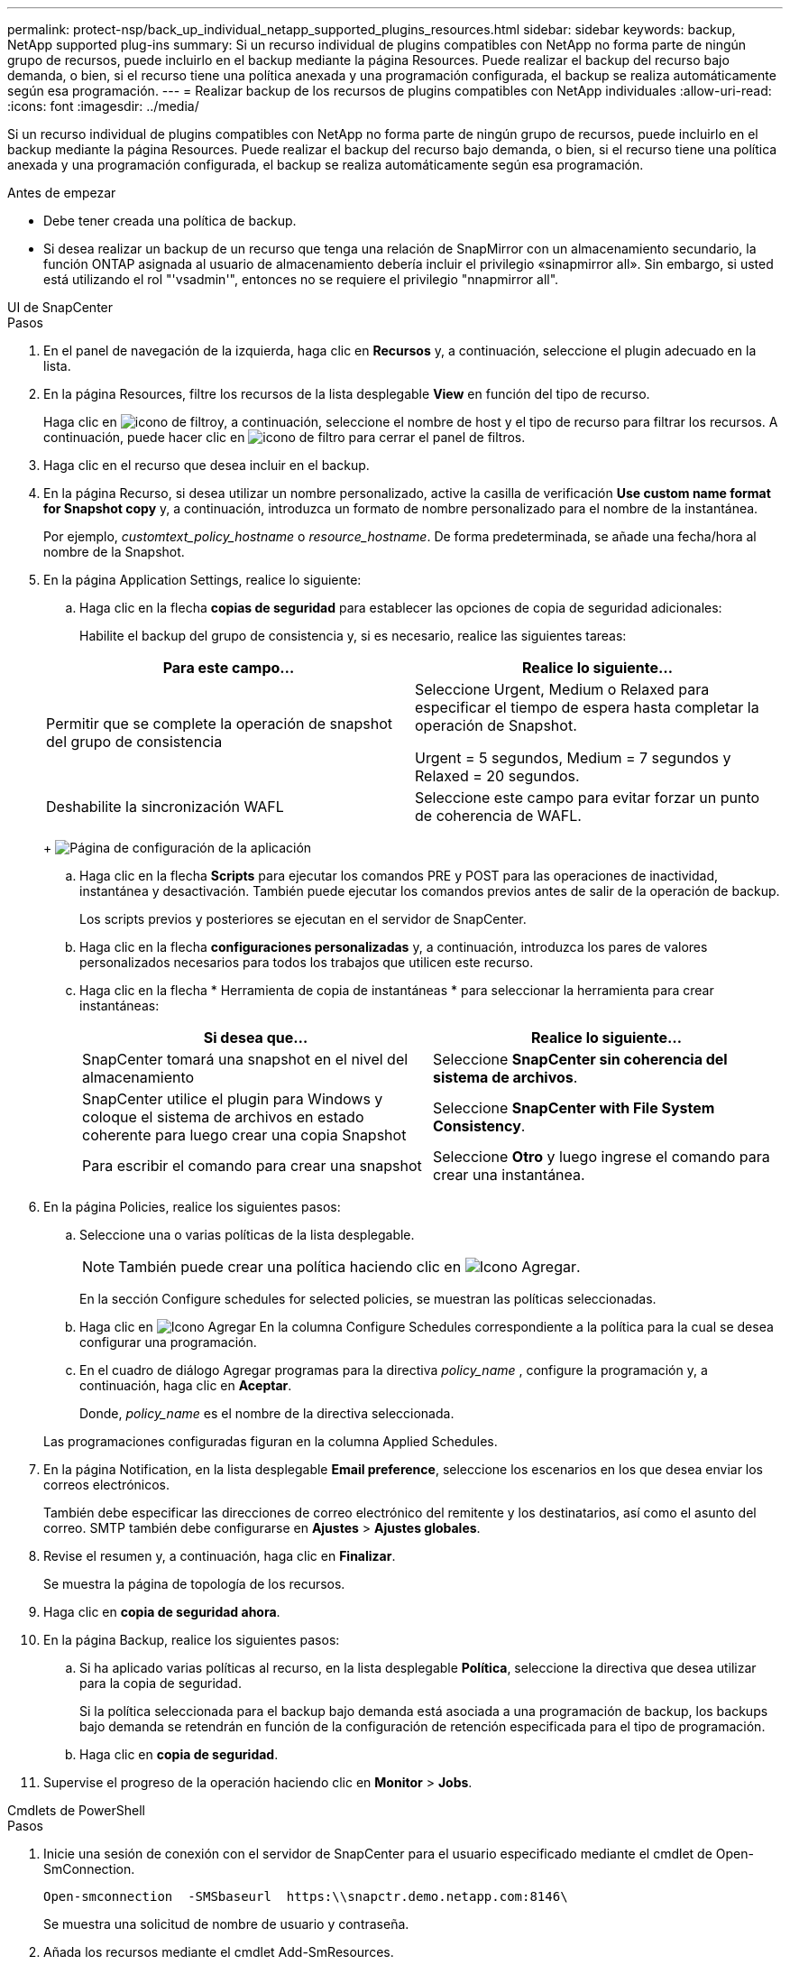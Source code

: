 ---
permalink: protect-nsp/back_up_individual_netapp_supported_plugins_resources.html 
sidebar: sidebar 
keywords: backup, NetApp supported plug-ins 
summary: Si un recurso individual de plugins compatibles con NetApp no forma parte de ningún grupo de recursos, puede incluirlo en el backup mediante la página Resources. Puede realizar el backup del recurso bajo demanda, o bien, si el recurso tiene una política anexada y una programación configurada, el backup se realiza automáticamente según esa programación. 
---
= Realizar backup de los recursos de plugins compatibles con NetApp individuales
:allow-uri-read: 
:icons: font
:imagesdir: ../media/


[role="lead"]
Si un recurso individual de plugins compatibles con NetApp no forma parte de ningún grupo de recursos, puede incluirlo en el backup mediante la página Resources. Puede realizar el backup del recurso bajo demanda, o bien, si el recurso tiene una política anexada y una programación configurada, el backup se realiza automáticamente según esa programación.

.Antes de empezar
* Debe tener creada una política de backup.
* Si desea realizar un backup de un recurso que tenga una relación de SnapMirror con un almacenamiento secundario, la función ONTAP asignada al usuario de almacenamiento debería incluir el privilegio «sinapmirror all». Sin embargo, si usted está utilizando el rol "'vsadmin'", entonces no se requiere el privilegio "nnapmirror all".


[role="tabbed-block"]
====
.UI de SnapCenter
--
.Pasos
. En el panel de navegación de la izquierda, haga clic en *Recursos* y, a continuación, seleccione el plugin adecuado en la lista.
. En la página Resources, filtre los recursos de la lista desplegable *View* en función del tipo de recurso.
+
Haga clic en image:../media/filter_icon.png["icono de filtro"]y, a continuación, seleccione el nombre de host y el tipo de recurso para filtrar los recursos. A continuación, puede hacer clic en image:../media/filter_icon.png["icono de filtro"] para cerrar el panel de filtros.

. Haga clic en el recurso que desea incluir en el backup.
. En la página Recurso, si desea utilizar un nombre personalizado, active la casilla de verificación *Use custom name format for Snapshot copy* y, a continuación, introduzca un formato de nombre personalizado para el nombre de la instantánea.
+
Por ejemplo, _customtext_policy_hostname_ o _resource_hostname_. De forma predeterminada, se añade una fecha/hora al nombre de la Snapshot.

. En la página Application Settings, realice lo siguiente:
+
.. Haga clic en la flecha *copias de seguridad* para establecer las opciones de copia de seguridad adicionales:
+
Habilite el backup del grupo de consistencia y, si es necesario, realice las siguientes tareas:

+
|===
| Para este campo... | Realice lo siguiente... 


 a| 
Permitir que se complete la operación de snapshot del grupo de consistencia
 a| 
Seleccione Urgent, Medium o Relaxed para especificar el tiempo de espera hasta completar la operación de Snapshot.

Urgent = 5 segundos, Medium = 7 segundos y Relaxed = 20 segundos.



 a| 
Deshabilite la sincronización WAFL
 a| 
Seleccione este campo para evitar forzar un punto de coherencia de WAFL.

|===
+
image:../media/application_settings.gif["Página de configuración de la aplicación"]

.. Haga clic en la flecha *Scripts* para ejecutar los comandos PRE y POST para las operaciones de inactividad, instantánea y desactivación. También puede ejecutar los comandos previos antes de salir de la operación de backup.
+
Los scripts previos y posteriores se ejecutan en el servidor de SnapCenter.

.. Haga clic en la flecha *configuraciones personalizadas* y, a continuación, introduzca los pares de valores personalizados necesarios para todos los trabajos que utilicen este recurso.
.. Haga clic en la flecha * Herramienta de copia de instantáneas * para seleccionar la herramienta para crear instantáneas:
+
|===
| Si desea que... | Realice lo siguiente... 


 a| 
SnapCenter tomará una snapshot en el nivel del almacenamiento
 a| 
Seleccione *SnapCenter sin coherencia del sistema de archivos*.



 a| 
SnapCenter utilice el plugin para Windows y coloque el sistema de archivos en estado coherente para luego crear una copia Snapshot
 a| 
Seleccione *SnapCenter with File System Consistency*.



 a| 
Para escribir el comando para crear una snapshot
 a| 
Seleccione *Otro* y luego ingrese el comando para crear una instantánea.

|===


. En la página Policies, realice los siguientes pasos:
+
.. Seleccione una o varias políticas de la lista desplegable.
+

NOTE: También puede crear una política haciendo clic en image:../media/add_policy_from_resourcegroup.gif["Icono Agregar"].

+
En la sección Configure schedules for selected policies, se muestran las políticas seleccionadas.

.. Haga clic en image:../media/add_policy_from_resourcegroup.gif["Icono Agregar"] En la columna Configure Schedules correspondiente a la política para la cual se desea configurar una programación.
.. En el cuadro de diálogo Agregar programas para la directiva _policy_name_ , configure la programación y, a continuación, haga clic en *Aceptar*.
+
Donde, _policy_name_ es el nombre de la directiva seleccionada.

+
Las programaciones configuradas figuran en la columna Applied Schedules.



. En la página Notification, en la lista desplegable *Email preference*, seleccione los escenarios en los que desea enviar los correos electrónicos.
+
También debe especificar las direcciones de correo electrónico del remitente y los destinatarios, así como el asunto del correo. SMTP también debe configurarse en *Ajustes* > *Ajustes globales*.

. Revise el resumen y, a continuación, haga clic en *Finalizar*.
+
Se muestra la página de topología de los recursos.

. Haga clic en *copia de seguridad ahora*.
. En la página Backup, realice los siguientes pasos:
+
.. Si ha aplicado varias políticas al recurso, en la lista desplegable *Política*, seleccione la directiva que desea utilizar para la copia de seguridad.
+
Si la política seleccionada para el backup bajo demanda está asociada a una programación de backup, los backups bajo demanda se retendrán en función de la configuración de retención especificada para el tipo de programación.

.. Haga clic en *copia de seguridad*.


. Supervise el progreso de la operación haciendo clic en *Monitor* > *Jobs*.


--
.Cmdlets de PowerShell
--
.Pasos
. Inicie una sesión de conexión con el servidor de SnapCenter para el usuario especificado mediante el cmdlet de Open-SmConnection.
+
[listing]
----
Open-smconnection  -SMSbaseurl  https:\\snapctr.demo.netapp.com:8146\
----
+
Se muestra una solicitud de nombre de usuario y contraseña.

. Añada los recursos mediante el cmdlet Add-SmResources.
+
En este ejemplo, se añaden recursos:

+
[listing]
----
Add-SmResource -HostName '10.232.206.248' -PluginCode 'DB2' -ResourceName NONREC1 -ResourceType Database -StorageFootPrint ( @
{"VolumeName"="DB2_NONREC1DB";"LunName"="DB2_NONREC1DB";"Vserver"="vserver_scauto_secondary"}) -Instance db2inst1
----
. Cree una política de backup mediante el cmdlet Add-SmPolicy.
+
En este ejemplo, se crea una nueva política de backup:

+
[listing]
----
Add-SMPolicy -PolicyName 'db2VolumePolicy' -PolicyType 'Backup' -PluginPolicyType DB2  -description 'VolumePolicy'
----
. Añada un nuevo grupo de recursos a SnapCenter mediante el cmdlet Add-SmResourceGroup.
+
En este ejemplo, se crea un nuevo grupo de recursos con la política y los recursos especificados:

+
[listing]
----
Add-SmResourceGroup -ResourceGroupName 'Verify_ManualBackup_DatabaseLevel_MultipleVolume_unix' -Resources @(@
{"Host"="10.232.206.248";"Uid"="db2inst2\NONREC"},@{"Host"="10.232.206.248";"Uid"="db2inst1\NONREC"}) -Policies db2ManualPolicy
----
. Para iniciar una tarea de backup se usa el cmdlet New-SmBackup.
+
[listing]
----
New-SMBackup -DatasetName Verify_ManualBackup_DatabaseLevel_MultipleVolume_unix -Policy db2ManualPolicy
----
. Consulte el estado del trabajo de backup mediante el cmdlet Get-SmBackupReport.
+
Este ejemplo muestra un informe con un resumen de todos los trabajos realizados en la fecha especificada:

+
[listing]
----
PS C:\> Get-SmBackupReport -JobId 351
Output:
BackedUpObjects           : {DB1}
FailedObjects             : {}
IsScheduled               : False
HasMetadata               : False
SmBackupId                : 269
SmJobId                   : 2361
StartDateTime             : 10/4/2016 11:20:45 PM
EndDateTime               : 10/4/2016 11:21:32 PM
Duration                  : 00:00:46.2536470
CreatedDateTime           : 10/4/2016 11:21:09 PM
Status                    : Completed
ProtectionGroupName       : Verify_ASUP_Message_windows
SmProtectionGroupId       : 211
PolicyName                : test2
SmPolicyId                : 20
BackupName                : Verify_ASUP_Message_windows_scc54_10-04-2016_23.20.46.2758
VerificationStatus        : NotVerified
VerificationStatuses      :
SmJobError                :
BackupType                : SCC_BACKUP
CatalogingStatus          : NotApplicable
CatalogingStatuses        :
ReportDataCreatedDateTime :
----


--
====